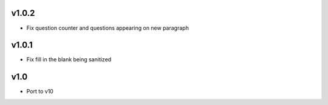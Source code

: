 v1.0.2
======
* Fix question counter and questions appearing on new paragraph

v1.0.1
======
* Fix fill in the blank being sanitized

v1.0
====
* Port to v10